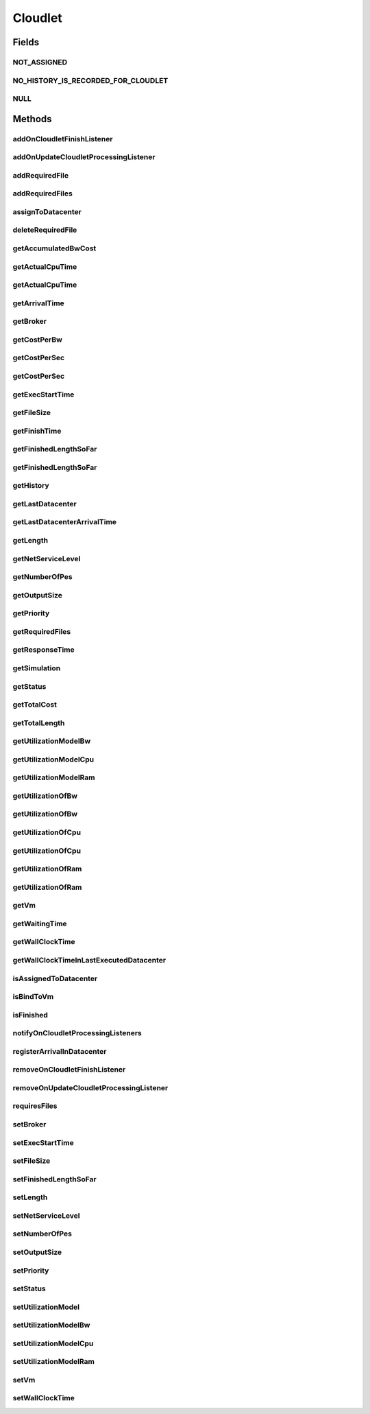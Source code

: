 .. java:import:: org.cloudbus.cloudsim.core Delayable

.. java:import:: org.cloudbus.cloudsim.core UniquelyIdentificable

.. java:import:: org.cloudbus.cloudsim.datacenters Datacenter

.. java:import:: org.cloudbus.cloudsim.vms Vm

.. java:import:: org.cloudbus.cloudsim.brokers DatacenterBroker

.. java:import:: org.cloudbus.cloudsim.schedulers.cloudlet CloudletScheduler

.. java:import:: org.cloudbus.cloudsim.utilizationmodels UtilizationModel

.. java:import:: java.util Collections

.. java:import:: java.util List

.. java:import:: org.cloudbus.cloudsim.core Simulation

.. java:import:: org.cloudsimplus.listeners CloudletVmEventInfo

.. java:import:: org.cloudsimplus.listeners EventListener

Cloudlet
========

.. java:package:: org.cloudbus.cloudsim.cloudlets
   :noindex:

.. java:type:: public interface Cloudlet extends UniquelyIdentificable, Delayable, Comparable<Cloudlet>

   An interface to be implemented by each class that provides basic cloudlet features. The interface implements the Null Object Design Pattern in order to start avoiding \ :java:ref:`NullPointerException`\  when using the \ :java:ref:`Cloudlet.NULL`\  object instead of attributing \ ``null``\  to \ :java:ref:`Cloudlet`\  variables.

   :author: Rodrigo N. Calheiros, Anton Beloglazov, Manoel Campos da Silva Filho

Fields
------
NOT_ASSIGNED
^^^^^^^^^^^^

.. java:field::  int NOT_ASSIGNED
   :outertype: Cloudlet

   Value to indicate that the cloudlet was not assigned to a Datacenter yet.

NO_HISTORY_IS_RECORDED_FOR_CLOUDLET
^^^^^^^^^^^^^^^^^^^^^^^^^^^^^^^^^^^

.. java:field::  String NO_HISTORY_IS_RECORDED_FOR_CLOUDLET
   :outertype: Cloudlet

NULL
^^^^

.. java:field::  Cloudlet NULL
   :outertype: Cloudlet

   An attribute that implements the Null Object Design Pattern for \ :java:ref:`Cloudlet`\  objects.

Methods
-------
addOnCloudletFinishListener
^^^^^^^^^^^^^^^^^^^^^^^^^^^

.. java:method::  Cloudlet addOnCloudletFinishListener(EventListener<CloudletVmEventInfo> listener)
   :outertype: Cloudlet

   Adds an OnCloudletFinishEventListener object that will be notified when a cloudlet finishes its execution at a given \ :java:ref:`Vm`\ .

   :param listener: the listener to add

addOnUpdateCloudletProcessingListener
^^^^^^^^^^^^^^^^^^^^^^^^^^^^^^^^^^^^^

.. java:method::  Cloudlet addOnUpdateCloudletProcessingListener(EventListener<CloudletVmEventInfo> listener)
   :outertype: Cloudlet

   Adds a listener object that will be notified every time when the processing of the Cloudlet is updated in its \ :java:ref:`Vm`\ .

   :param listener: the listener to add

   **See also:** :java:ref:`.getFinishedLengthSoFar()`

addRequiredFile
^^^^^^^^^^^^^^^

.. java:method::  boolean addRequiredFile(String fileName)
   :outertype: Cloudlet

   Adds a file to the list or required files.

   :param fileName: the name of the required file
   :return: \ ``true``\  if the file was added (it didn't exist in the list of required files), \ ``false``\  otherwise (it did already exist)

addRequiredFiles
^^^^^^^^^^^^^^^^

.. java:method::  boolean addRequiredFiles(List<String> fileNames)
   :outertype: Cloudlet

   Adds a list of files to the required files list. Just the files that don't exist yet in the current required list will be added.

   :param fileNames: the list of files to be added
   :return: \ ``true``\  if at leat one file was added, false if no file was added (in the case that all given files already exist in the current required list)

assignToDatacenter
^^^^^^^^^^^^^^^^^^

.. java:method::  void assignToDatacenter(Datacenter datacenter)
   :outertype: Cloudlet

   Sets the parameters of the Datacenter where the Cloudlet is going to be executed. From the second time this method is called, every call makes the cloudlet to be migrated to the indicated Datacenter.

   \ **NOTE**\ : This method \ ``should``\  be called only by a \ :java:ref:`Datacenter`\  entity.

   :param datacenter: the Datacenter where the cloudlet will be executed

deleteRequiredFile
^^^^^^^^^^^^^^^^^^

.. java:method::  boolean deleteRequiredFile(String filename)
   :outertype: Cloudlet

   Deletes the given filename from the list.

   :param filename: the given filename to be deleted
   :return: \ ``true``\  if the file was found and removed, \ ``false``\  if not found

getAccumulatedBwCost
^^^^^^^^^^^^^^^^^^^^

.. java:method::  double getAccumulatedBwCost()
   :outertype: Cloudlet

   The total bandwidth (bw) cost for transferring the cloudlet by the network, according to the \ :java:ref:`getFileSize()`\ .

   :return: the accumulated bw cost

getActualCpuTime
^^^^^^^^^^^^^^^^

.. java:method::  double getActualCpuTime(Datacenter datacenter)
   :outertype: Cloudlet

   Gets the total execution time of this Cloudlet in a given Datacenter ID.

   :param datacenter: the Datacenter entity
   :return: the total execution time of this Cloudlet in the given Datacenter or 0 if the Cloudlet was not executed there

getActualCpuTime
^^^^^^^^^^^^^^^^

.. java:method::  double getActualCpuTime()
   :outertype: Cloudlet

   Returns the total execution time of the Cloudlet in seconds.

   :return: time in which the Cloudlet was running or \ :java:ref:`NOT_ASSIGNED`\  if it hasn't finished yet

getArrivalTime
^^^^^^^^^^^^^^

.. java:method::  double getArrivalTime(Datacenter datacenter)
   :outertype: Cloudlet

   Gets the arrival time of this Cloudlet in the given Datacenter.

   :param datacenter: the Datacenter entity
   :return: the arrival time or \ :java:ref:`NOT_ASSIGNED`\  if the cloudlet has never been assigned to a Datacenter

getBroker
^^^^^^^^^

.. java:method::  DatacenterBroker getBroker()
   :outertype: Cloudlet

   Gets the \ :java:ref:`DatacenterBroker`\  that represents the owner of the Cloudlet.

getCostPerBw
^^^^^^^^^^^^

.. java:method::  double getCostPerBw()
   :outertype: Cloudlet

   Gets the cost of each byte of bandwidth (bw) consumed.

   :return: the cost per bw

getCostPerSec
^^^^^^^^^^^^^

.. java:method::  double getCostPerSec()
   :outertype: Cloudlet

   Gets the cost/sec of running the Cloudlet in the latest Datacenter.

   :return: the cost associated with running this Cloudlet or \ ``0.0``\  if was not assigned to any Datacenter yet

getCostPerSec
^^^^^^^^^^^^^

.. java:method::  double getCostPerSec(Datacenter datacenter)
   :outertype: Cloudlet

   Gets the cost running this Cloudlet in a given Datacenter.

   :param datacenter: the Datacenter entity
   :return: the cost associated with running this Cloudlet in the given Datacenter or 0 if the Cloudlet was not executed there not found

getExecStartTime
^^^^^^^^^^^^^^^^

.. java:method::  double getExecStartTime()
   :outertype: Cloudlet

   Gets the latest execution start time of this Cloudlet. With new functionalities, such as CANCEL, PAUSED and RESUMED, this attribute only stores the latest execution time. Previous execution time are ignored. This time represents the simulation second when the cloudlet started.

   :return: the latest execution start time

getFileSize
^^^^^^^^^^^

.. java:method::  long getFileSize()
   :outertype: Cloudlet

   Gets the input file size of this Cloudlet before execution (in bytes). This size has to be considered the program + input data sizes.

   :return: the input file size of this Cloudlet (in bytes)

getFinishTime
^^^^^^^^^^^^^

.. java:method::  double getFinishTime()
   :outertype: Cloudlet

   Gets the time when this Cloudlet has completed executing in the latest Datacenter. This time represents the simulation second when the cloudlet finished.

   :return: the finish or completion time of this Cloudlet; or \ :java:ref:`NOT_ASSIGNED`\  if not finished yet.

getFinishedLengthSoFar
^^^^^^^^^^^^^^^^^^^^^^

.. java:method::  long getFinishedLengthSoFar()
   :outertype: Cloudlet

   Gets the length of this Cloudlet that has been executed so far from the latest Datacenter (in MI). This method is useful when trying to move this Cloudlet into different Datacenter or to cancel it.

   :return: the length of a partially executed Cloudlet, or the full Cloudlet length if it is completed

getFinishedLengthSoFar
^^^^^^^^^^^^^^^^^^^^^^

.. java:method::  long getFinishedLengthSoFar(Datacenter datacenter)
   :outertype: Cloudlet

   Gets the length of this Cloudlet that has been executed so far (in MI), according to the \ :java:ref:`getLength()`\ . This method is useful when trying to move this Cloudlet into different Datacenters or to cancel it.

   :param datacenter: the Datacenter entity
   :return: the length of a partially executed Cloudlet; the full Cloudlet length if it is completed; or 0 if the Cloudlet has never been executed in the given Datacenter

getHistory
^^^^^^^^^^

.. java:method::  String getHistory()
   :outertype: Cloudlet

   Gets the transaction history of this Cloudlet. The layout of this history is in a readable table column with \ ``time``\  and \ ``description``\  as headers.

   :return: a String containing the history of this Cloudlet object.

getLastDatacenter
^^^^^^^^^^^^^^^^^

.. java:method::  Datacenter getLastDatacenter()
   :outertype: Cloudlet

   Gets the latest \ :java:ref:`Datacenter`\  where the Cloudlet was processed.

   :return: the Datacenter or  if the Cloudlet has not being processed yet.

getLastDatacenterArrivalTime
^^^^^^^^^^^^^^^^^^^^^^^^^^^^

.. java:method::  double getLastDatacenterArrivalTime()
   :outertype: Cloudlet

   Gets the arrival time of this Cloudlet from the latest Datacenter where it has executed.

   :return: the arrival time or \ :java:ref:`NOT_ASSIGNED`\  if the cloudlet has never been assigned to a Datacenter

getLength
^^^^^^^^^

.. java:method::  long getLength()
   :outertype: Cloudlet

   Gets the execution length of this Cloudlet (in Million Instructions (MI)) that will be executed in each defined PE.

   According to this length and the power of the VM processor (in Million Instruction Per Second - MIPS) where the cloudlet will be run, the cloudlet will take a given time to finish processing. For instance, for a cloudlet of 10000 MI running on a processor of 2000 MIPS, the cloudlet will spend 5 seconds using the processor in order to be completed (that may be uninterrupted or not, depending on the scheduling policy).

   :return: the length of this Cloudlet

   **See also:** :java:ref:`.getTotalLength()`, :java:ref:`.getNumberOfPes()`

getNetServiceLevel
^^^^^^^^^^^^^^^^^^

.. java:method::  int getNetServiceLevel()
   :outertype: Cloudlet

   Gets the Type of Service (ToS) of IPv4 for sending Cloudlet over the network. It is the ToS this cloudlet receives in the network (applicable to selected PacketScheduler class only).

   :return: the network service level

getNumberOfPes
^^^^^^^^^^^^^^

.. java:method::  int getNumberOfPes()
   :outertype: Cloudlet

   Gets the number of Processing Elements (PEs) from the VM, that is required to execute this cloudlet.

   :return: number of PEs

   **See also:** :java:ref:`.getTotalLength()`

getOutputSize
^^^^^^^^^^^^^

.. java:method::  long getOutputSize()
   :outertype: Cloudlet

   Gets the output file size of this Cloudlet after execution (in bytes). It is the data produced as result of cloudlet execution that needs to be transferred thought the network to simulate sending response data to the user.

   :return: the Cloudlet output file size (in bytes)

getPriority
^^^^^^^^^^^

.. java:method::  int getPriority()
   :outertype: Cloudlet

   Gets the priority of this Cloudlet for scheduling inside a Vm. Each \ :java:ref:`CloudletScheduler`\  implementation can define if it will use this attribute to impose execution priorities or not. How the priority is interpreted and what is the range of values it accepts depends on the \ :java:ref:`CloudletScheduler`\  that is being used by the Vm running the Cloudlet.

   :return: priority of this cloudlet

getRequiredFiles
^^^^^^^^^^^^^^^^

.. java:method::  List<String> getRequiredFiles()
   :outertype: Cloudlet

   Gets the list of required files to be used by the cloudlet (if any). The time to transfer these files by the network is considered when placing the cloudlet inside a given VM

   :return: the required files

getResponseTime
^^^^^^^^^^^^^^^

.. java:method::  double getResponseTime()
   :outertype: Cloudlet

getSimulation
^^^^^^^^^^^^^

.. java:method::  Simulation getSimulation()
   :outertype: Cloudlet

   Gets the CloudSim instance that represents the simulation the Entity is related to.

getStatus
^^^^^^^^^

.. java:method::  Status getStatus()
   :outertype: Cloudlet

   Gets the execution status of this Cloudlet.

   :return: the Cloudlet status

getTotalCost
^^^^^^^^^^^^

.. java:method::  double getTotalCost()
   :outertype: Cloudlet

   Gets the total cost of executing this Cloudlet. \ ``Total Cost = input data transfer + processing cost + output transfer cost``\  .

   :return: the total cost of executing the Cloudlet

getTotalLength
^^^^^^^^^^^^^^

.. java:method::  long getTotalLength()
   :outertype: Cloudlet

   Gets the total length (across all PEs) of this Cloudlet (in MI). It considers the \ :java:ref:`getLength()`\  of the cloudlet will be executed in each Pe defined by \ :java:ref:`getNumberOfPes()`\ .

   For example, setting the cloudletLenght as 10000 MI and \ :java:ref:`getNumberOfPes()`\  to 4, each Pe will execute 10000 MI. Thus, the entire Cloudlet has a total length of 40000 MI.

   :return: the total length of this Cloudlet (in MI)

   **See also:** :java:ref:`.getNumberOfPes()`, :java:ref:`.getLength()`

getUtilizationModelBw
^^^^^^^^^^^^^^^^^^^^^

.. java:method::  UtilizationModel getUtilizationModelBw()
   :outertype: Cloudlet

   Gets the utilization model that defines how the cloudlet will use the VM's bandwidth (bw).

   :return: the utilization model of bw

getUtilizationModelCpu
^^^^^^^^^^^^^^^^^^^^^^

.. java:method::  UtilizationModel getUtilizationModelCpu()
   :outertype: Cloudlet

   Gets the utilization model that defines how the cloudlet will use the VM's CPU.

   :return: the utilization model of cpu

getUtilizationModelRam
^^^^^^^^^^^^^^^^^^^^^^

.. java:method::  UtilizationModel getUtilizationModelRam()
   :outertype: Cloudlet

   Gets the utilization model that defines how the cloudlet will use the VM's RAM.

   :return: the utilization model of ram

getUtilizationOfBw
^^^^^^^^^^^^^^^^^^

.. java:method::  double getUtilizationOfBw(double time)
   :outertype: Cloudlet

   Gets the utilization of Bandwidth at a given time, that is defined in percentage or absolute values, depending of the \ :java:ref:`UtilizationModel.getUnit()`\  defined for the \ :java:ref:`getUtilizationModelBw()`\  ()}.

   :param time: the time to get the utilization
   :return: the utilization value

   **See also:** :java:ref:`.getUtilizationModelBw()()`

getUtilizationOfBw
^^^^^^^^^^^^^^^^^^

.. java:method::  double getUtilizationOfBw()
   :outertype: Cloudlet

   Gets the utilization of Bandwidth at the current simulation time, that is defined in percentage or absolute values, depending of the \ :java:ref:`UtilizationModel.getUnit()`\  set for the \ :java:ref:`BW utilizaton model <getUtilizationModelBw()>`\ .

   :return: the utilization value

   **See also:** :java:ref:`.getUtilizationModelCpu()`

getUtilizationOfCpu
^^^^^^^^^^^^^^^^^^^

.. java:method::  double getUtilizationOfCpu(double time)
   :outertype: Cloudlet

   Gets the utilization of CPU at a given time, that is defined in percentage or absolute values, depending of the \ :java:ref:`UtilizationModel.getUnit()`\  defined for the \ :java:ref:`getUtilizationModelCpu()`\ .

   :param time: the time to get the utilization
   :return: the utilization value

   **See also:** :java:ref:`.getUtilizationModelCpu()`

getUtilizationOfCpu
^^^^^^^^^^^^^^^^^^^

.. java:method::  double getUtilizationOfCpu()
   :outertype: Cloudlet

   Gets the utilization of CPU at the current simulation time, that is defined in percentage or absolute values, depending of the \ :java:ref:`UtilizationModel.getUnit()`\  set for the \ :java:ref:`CPU utilizaton model <getUtilizationModelCpu()>`\ .

   :return: the utilization value

   **See also:** :java:ref:`.getUtilizationModelCpu()`

getUtilizationOfRam
^^^^^^^^^^^^^^^^^^^

.. java:method::  double getUtilizationOfRam(double time)
   :outertype: Cloudlet

   Gets the utilization of RAM at a given time, that is defined in percentage or absolute values, depending of the \ :java:ref:`UtilizationModel.getUnit()`\  defined for the \ :java:ref:`getUtilizationModelRam()`\  ()}.

   :param time: the time to get the utilization
   :return: the utilization value

   **See also:** :java:ref:`.getUtilizationModelRam()()`

getUtilizationOfRam
^^^^^^^^^^^^^^^^^^^

.. java:method::  double getUtilizationOfRam()
   :outertype: Cloudlet

   Gets the utilization of RAM at the current simulation time, that is defined in percentage or absolute values, depending of the \ :java:ref:`UtilizationModel.getUnit()`\  set for the \ :java:ref:`RAM utilizaton model <getUtilizationModelRam()>`\ .

   :return: the utilization value

   **See also:** :java:ref:`.getUtilizationModelRam()`

getVm
^^^^^

.. java:method::  Vm getVm()
   :outertype: Cloudlet

   Gets the id of Vm that is planned to execute the cloudlet.

   :return: the VM, or \ :java:ref:`NOT_ASSIGNED`\  if the Cloudlet was not assigned to a VM yet

getWaitingTime
^^^^^^^^^^^^^^

.. java:method::  double getWaitingTime()
   :outertype: Cloudlet

   Gets the time the cloudlet had to wait before start executing on a resource.

   :return: the waiting time when the cloudlet waited to execute; or 0 if there wasn't any waiting time or the cloudlet hasn't started to execute.

getWallClockTime
^^^^^^^^^^^^^^^^

.. java:method::  double getWallClockTime(Datacenter datacenter)
   :outertype: Cloudlet

   Gets the time of this Cloudlet resides in a given Datacenter (from arrival time until departure time).

   :param datacenter: a Datacenter entity
   :return: the time of this Cloudlet resides in the Datacenter or 0 if the Cloudlet has never been executed there

getWallClockTimeInLastExecutedDatacenter
^^^^^^^^^^^^^^^^^^^^^^^^^^^^^^^^^^^^^^^^

.. java:method::  double getWallClockTimeInLastExecutedDatacenter()
   :outertype: Cloudlet

   Gets the time of this Cloudlet resides in the latest Datacenter (from arrival time until departure time).

   :return: the time of this Cloudlet resides in the latest Datacenter

isAssignedToDatacenter
^^^^^^^^^^^^^^^^^^^^^^

.. java:method::  boolean isAssignedToDatacenter()
   :outertype: Cloudlet

   :return: true if the cloudlet has even been assigned to a Datacenter in order to run, false otherwise.

isBindToVm
^^^^^^^^^^

.. java:method::  boolean isBindToVm()
   :outertype: Cloudlet

   Indicates if the Cloudlet is bounded to a specific Vm, meaning that the \ :java:ref:`DatacenterBroker`\  doesn't have to select a VM for it. In this case, the Cloudlet was already bounded to a specific VM and must run on it.

   :return: true if the Cloudlet is bounded to a specific VM, false otherwise

isFinished
^^^^^^^^^^

.. java:method::  boolean isFinished()
   :outertype: Cloudlet

   Checks whether this Cloudlet has finished executing or not.

   :return: \ ``true``\  if this Cloudlet has finished execution, \ ``false``\  otherwise

notifyOnCloudletProcessingListeners
^^^^^^^^^^^^^^^^^^^^^^^^^^^^^^^^^^^

.. java:method::  void notifyOnCloudletProcessingListeners(double time)
   :outertype: Cloudlet

   Notifies all registered listeners about the update on Cloudlet processing.

   \ **This method is used just internally and must not be called directly.**\

   :param time: the time the event happened

registerArrivalInDatacenter
^^^^^^^^^^^^^^^^^^^^^^^^^^^

.. java:method::  double registerArrivalInDatacenter()
   :outertype: Cloudlet

   Register the arrival time of this Cloudlet into a Datacenter to the current simulation time and returns this time.

   :return: the arrived time set or \ :java:ref:`NOT_ASSIGNED`\  if the cloudlet is not assigned to a Datacenter

removeOnCloudletFinishListener
^^^^^^^^^^^^^^^^^^^^^^^^^^^^^^

.. java:method::  boolean removeOnCloudletFinishListener(EventListener<CloudletVmEventInfo> listener)
   :outertype: Cloudlet

   Removes a listener from the onCloudletFinishEventListener List

   :param listener: the listener to remove
   :return: true if the listener was found and removed, false otherwise

   **See also:** :java:ref:`.addOnCloudletFinishListener(EventListener)`

removeOnUpdateCloudletProcessingListener
^^^^^^^^^^^^^^^^^^^^^^^^^^^^^^^^^^^^^^^^

.. java:method::  boolean removeOnUpdateCloudletProcessingListener(EventListener<CloudletVmEventInfo> listener)
   :outertype: Cloudlet

   Removes a listener from the onUpdateCloudletProcessingListener List.

   :param listener: the listener to remove
   :return: true if the listener was found and removed, false otherwise

requiresFiles
^^^^^^^^^^^^^

.. java:method::  boolean requiresFiles()
   :outertype: Cloudlet

   Checks whether this cloudlet requires any files or not.

   :return: \ ``true``\  if required, \ ``false``\  otherwise

setBroker
^^^^^^^^^

.. java:method::  Cloudlet setBroker(DatacenterBroker broker)
   :outertype: Cloudlet

   Sets a \ :java:ref:`DatacenterBroker`\  that represents the owner of the Cloudlet.

   :param broker: the \ :java:ref:`DatacenterBroker`\  to set

setExecStartTime
^^^^^^^^^^^^^^^^

.. java:method::  void setExecStartTime(double clockTime)
   :outertype: Cloudlet

   Sets the \ :java:ref:`latest execution start time <getExecStartTime()>`\  of this Cloudlet.  \ **NOTE:**\  With new functionalities, such as being able to cancel / to pause / to resume this Cloudlet, the execution start time only holds the latest one. Meaning, all previous execution start time are ignored.

   :param clockTime: the latest execution start time

setFileSize
^^^^^^^^^^^

.. java:method::  Cloudlet setFileSize(long fileSize)
   :outertype: Cloudlet

   Sets the input file size of this Cloudlet before execution (in bytes). This size has to be considered the program + input data sizes.

   :param fileSize: the size to set (in bytes)
   :throws IllegalArgumentException: when the given size is lower or equal to zero

setFinishedLengthSoFar
^^^^^^^^^^^^^^^^^^^^^^

.. java:method::  boolean setFinishedLengthSoFar(long length)
   :outertype: Cloudlet

   Sets the length of this Cloudlet that has been executed so far (in MI), according to the \ :java:ref:`getLength()`\ .

   :param length: executed length of this Cloudlet (in MI)
   :return: true if the length is valid and the cloudlet already has assigned to a Datacenter, false otherwise

   **See also:** :java:ref:`CloudletExecutionInfo`

setLength
^^^^^^^^^

.. java:method::  Cloudlet setLength(long length)
   :outertype: Cloudlet

   Sets the execution length of this Cloudlet (in Million Instructions (MI)) that will be executed in each defined PE.

   :param length: the length (in MI) of this Cloudlet to be executed in a Vm
   :throws IllegalArgumentException: when the given length is lower or equal to zero

   **See also:** :java:ref:`.getLength()`, :java:ref:`.getTotalLength()`

setNetServiceLevel
^^^^^^^^^^^^^^^^^^

.. java:method::  boolean setNetServiceLevel(int netServiceLevel)
   :outertype: Cloudlet

   Sets the Type of Service (ToS) for sending this cloudlet over a network.

   :param netServiceLevel: the new type of service (ToS) of this cloudlet
   :return: \ ``true``\  if the netServiceLevel is valid, false otherwise.

setNumberOfPes
^^^^^^^^^^^^^^

.. java:method::  Cloudlet setNumberOfPes(int numberOfPes)
   :outertype: Cloudlet

   Sets the number of PEs required to run this Cloudlet.  NOTE: The Cloudlet length is computed only for 1 PE for simplicity.  For example, consider a Cloudlet that has a length of 500 MI and requires 2 PEs. This means each PE will execute 500 MI of this Cloudlet.

   :param numberOfPes: number of PEs

setOutputSize
^^^^^^^^^^^^^

.. java:method::  Cloudlet setOutputSize(long outputSize)
   :outertype: Cloudlet

   Sets the output file size of this Cloudlet after execution (in bytes). It is the data produced as result of cloudlet execution that needs to be transferred thought the network to simulate sending response data to the user.

   :param outputSize: the output size to set (in bytes)
   :throws IllegalArgumentException: when the given size is lower or equal to zero

setPriority
^^^^^^^^^^^

.. java:method::  void setPriority(int priority)
   :outertype: Cloudlet

   Sets the \ :java:ref:`priority <getPriority()>`\  of this Cloudlet for scheduling inside a Vm. Each \ :java:ref:`CloudletScheduler`\  implementation can define if it will use this attribute to impose execution priorities or not. How the priority is interpreted and what is the range of values it accepts depends on the \ :java:ref:`CloudletScheduler`\  that is being used by the Vm running the Cloudlet.

   :param priority: priority of this Cloudlet

setStatus
^^^^^^^^^

.. java:method::  boolean setStatus(Status newStatus)
   :outertype: Cloudlet

   Sets the status of this Cloudlet.

   :param newStatus: the status of this Cloudlet
   :return: true if the cloudlet status was changed, i.e, if the newStatus is different from the current status; false otherwise

setUtilizationModel
^^^^^^^^^^^^^^^^^^^

.. java:method::  Cloudlet setUtilizationModel(UtilizationModel utilizationModel)
   :outertype: Cloudlet

   Sets the \ **same utilization model**\  for defining the usage of Bandwidth, CPU and RAM. To set different utilization models for each one of these resources, use the respective setters.

   :param utilizationModel: the new utilization model for BW, CPU and RAM

   **See also:** :java:ref:`.setUtilizationModelBw(UtilizationModel)`, :java:ref:`.setUtilizationModelCpu(UtilizationModel)`, :java:ref:`.setUtilizationModelRam(UtilizationModel)`

setUtilizationModelBw
^^^^^^^^^^^^^^^^^^^^^

.. java:method::  Cloudlet setUtilizationModelBw(UtilizationModel utilizationModelBw)
   :outertype: Cloudlet

   Sets the \ :java:ref:`utilization model of bw <getUtilizationModelBw()>`\ .

   :param utilizationModelBw: the new utilization model of bw

setUtilizationModelCpu
^^^^^^^^^^^^^^^^^^^^^^

.. java:method::  Cloudlet setUtilizationModelCpu(UtilizationModel utilizationModelCpu)
   :outertype: Cloudlet

   Sets the \ :java:ref:`utilization model of cpu <getUtilizationModelCpu()>`\ .

   :param utilizationModelCpu: the new utilization model of cpu

setUtilizationModelRam
^^^^^^^^^^^^^^^^^^^^^^

.. java:method::  Cloudlet setUtilizationModelRam(UtilizationModel utilizationModelRam)
   :outertype: Cloudlet

   Sets the \ :java:ref:`utilization model of ram <getUtilizationModelRam()>`\ .

   :param utilizationModelRam: the new utilization model of ram

setVm
^^^^^

.. java:method::  Cloudlet setVm(Vm vm)
   :outertype: Cloudlet

   Sets the id of \ :java:ref:`Vm`\  that is planned to execute the cloudlet.

   :param vm: the id of vm to run the cloudlet

setWallClockTime
^^^^^^^^^^^^^^^^

.. java:method::  boolean setWallClockTime(double wallTime, double actualCpuTime)
   :outertype: Cloudlet

   Sets the wall clock time the cloudlet spent executing on the current Datacenter. The wall clock time is the total time the Cloudlet resides in a Datacenter (from arrival time until departure time, that may include waiting time). This value is set by the Datacenter before departure or sending back to the original Cloudlet's owner.

   :param wallTime: the time of this Cloudlet resides in a Datacenter (from arrival time until departure time).
   :param actualCpuTime: the total execution time of this Cloudlet in a Datacenter.
   :return: true if the submission time is valid and the cloudlet has already being assigned to a Datacenter for execution

